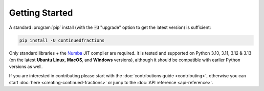 .. meta::

   :google-site-verification: 3F2Jbz15v4TUv5j0vDJAA-mSyHmYIJq0okBoro3-WMY

===============
Getting Started
===============

A standard :program:`pip` install (with the :code:`-U` "upgrade" option to get the latest version) is sufficient:

.. code:: python

   pip install -U continuedfractions

Only standard libraries + the `Numba <https://numba.pydata.org/>`_ JIT compiler are required. It is tested and supported on Python 3.10, 3.11, 3.12 & 3.13 (on the latest **Ubuntu Linux**, **MacOS**, and **Windows** versions), although it should be compatible with earlier Python versions as well.

If you are interested in contributing please start with the :doc:`contributions guide <contributing>`, otherwise you can start :doc:`here <creating-continued-fractions>` or jump to the :doc:`API reference <api-reference>`.
